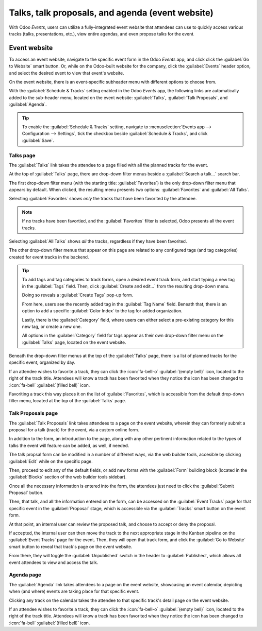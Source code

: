 =================================================
Talks, talk proposals, and agenda (event website)
=================================================

With Odoo *Events*, users can utilize a fully-integrated event website that attendees can use to
quickly access various tracks (talks, presentations, etc.), view entire agendas, and even propose
talks for the event.

Event website
=============

To access an event website, navigate to the specific event form in the Odoo *Events* app, and click
click the :guilabel:`Go to Website` smart button. Or, while on the Odoo-built website for the
company, click the :guilabel:`Events` header option, and select the desired event to view that
event's website.

On the event website, there is an event-specific subheader menu with different options to choose
from.

With the :guilabel:`Schedule & Tracks` setting enabled in the Odoo *Events* app, the following links
are automatically added to the sub-header menu, located on the event website: :guilabel:`Talks`,
:guilabel:`Talk Proposals`, and :guilabel:`Agenda`.

.. image:: track_manage_talks/track-submenu-options.png
   :align: center
   :alt: The track-related event submenu options on an event website built with Odoo Events.

.. tip::
   To enable the :guilabel:`Schedule & Tracks` setting, navigate to :menuselection:`Events app -->
   Configuration --> Settings`, tick the checkbox beside :guilabel:`Schedule & Tracks`, and click
   :guilabel:`Save`.

Talks page
----------

The :guilabel:`Talks` link takes the attendee to a page filled with all the planned tracks for the
event.

.. image:: track_manage_talks/talks-page.png
   :align: center
   :alt: The Talks page on an event website built through the Odoo Events application.

At the top of :guilabel:`Talks` page, there are drop-down filter menus beside a :guilabel:`Search
a talk...` search bar.

The first drop-down filter menu (with the starting title: :guilabel:`Favorites`) is the only
drop-down filter menu that appears by default. When clicked, the resulting menu presents two
options: :guilabel:`Favorites` and :guilabel:`All Talks`.

Selecting :guilabel:`Favorites` shows *only* the tracks that have been favorited by the attendee.

.. note::
   If no tracks have been favortied, and the :guilabel:`Favorites` filter is selected, Odoo presents
   all the event tracks.

Selecting :guilabel:`All Talks` shows *all* the tracks, regardless if they have been favorited.

The other drop-down filter menus that appear on this page are related to any configured tags (and
tag categories) created for event tracks in the backend.

.. tip::
   To add tags and tag categories to track forms, open a desired event track form, and start typing
   a new tag in the :guilabel:`Tags` field. Then, click :guilabel:`Create and edit...` from the
   resulting drop-down menu.

   Doing so reveals a :guilabel:`Create Tags` pop-up form.

   .. image:: track_manage_talks/create-tags-popup.png
      :align: center
      :alt: The Create Tags pop-up form that coincides with drop-down filter menus on Talks page.

   From here, users see the recently added tag in the :guilabel:`Tag Name` field. Beneath that,
   there is an option to add a specific :guilabel:`Color Index` to the tag for added organization.

   Lastly, there is the :guilabel:`Category` field, where users can either select a pre-existing
   category for this new tag, or create a new one.

   All options in the :guilabel:`Category` field for tags appear as their own drop-down filter menu
   on the :guilabel:`Talks` page, located on the event website.

Beneath the drop-down filter menus at the top of the :guilabel:`Talks` page, there is a list of
planned tracks for the specific event, organized by day.

If an attendee wishes to favorite a track, they can click the :icon:`fa-bell-o` :guilabel:`(empty
bell)` icon, located to the right of the track title. Attendees will know a track has been favorited
when they notice the icon has been changed to :icon:`fa-bell` :guilabel:`(filled bell)` icon.

Favoriting a track this way places it on the list of :guilabel:`Favorites`, which is accessible from
the default drop-down filter menu, located at the top of the :guilabel:`Talks` page.

Talk Proposals page
-------------------

The :guilabel:`Talk Proposals` link takes attendees to a page on the event website, wherein they can
formerly submit a proposal for a talk (track) for the event, via a custom online form.

.. image:: track_manage_talks/talk-proposals-page.png
   :align: center
   :alt: The Talk Proposals page on the event website built with the Odoo Events application.

In addition to the form, an introduction to the page, along with any other pertinent information
related to the types of talks the event will feature can be added, as well, if needed.

The talk propsal form can be modified in a number of different ways, via the web builder tools,
accesible by clicking :guilabel:`Edit` while on the specific page.

Then, proceed to edit any of the default fields, or add new forms with the :guilabel:`Form` building
block (located in the :guilabel:`Blocks` section of the web builder tools sidebar).

Once all the necessary information is entered into the form, the attendees just need to click the
:guilabel:`Submit Proposal` button.

Then, that talk, and all the information entered on the form, can be accessed on the
:guilabel:`Event Tracks` page for that specific event in the :guilabel:`Proposal` stage, which is
accessible via the :guilabel:`Tracks` smart button on the event form.

At that point, an internal user can review the proposed talk, and choose to accept or deny the
proposal.

If accepted, the internal user can then move the track to the next appropriate stage in the Kanban
pipeline on the :guilabel:`Event Tracks` page for the event. Then, they will open that track form,
and click the :guilabel:`Go to Website` smart button to reveal that track's page on the event
website.

From there, they will toggle the :guilabel:`Unpublished` switch in the header to
:guilabel:`Published`, which allows all event attendees to view and access the talk.

Agenda page
-----------

The :guilabel:`Agenda` link takes attendees to a page on the event website, showcasing an event
calendar, depicting when (and where) events are taking place for that specific event.

.. image:: track_manage_talks/event-agenda-page.png
   :align: center
   :alt: The event Agenda page on the event website built with the Odoo Events application.

Clicking any track on the calendar takes the attendee to that specific track's detail page on the
event website.

If an attendee wishes to favorite a track, they can click the :icon:`fa-bell-o` :guilabel:`(empty
bell)` icon, located to the right of the track title. Attendees will know a track has been favorited
when they notice the icon has been changed to :icon:`fa-bell` :guilabel:`(filled bell)` icon.

.. seealso::
   - :doc:`event_tracks`
   - :doc:`event_essentials`

